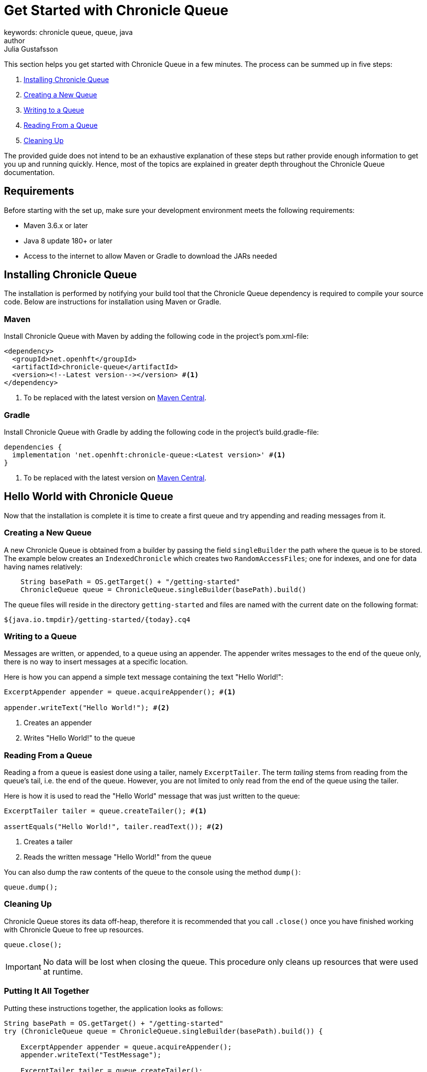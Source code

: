 = Get Started with Chronicle Queue
keywords: chronicle queue, queue, java
author: Julia Gustafsson
:reftext: Get started with Chronicle Queue
:navtitle: Get started with Chronicle Queue
:source-highlighter: highlight.js

This section helps you get started with Chronicle Queue in a few minutes. The process can be summed up in five steps:

. <<installing_chronicle_queue>>
. <<creating_a_new_queue>>
. <<writing_to_a_queue>>
. <<reading_from_a_queue>>
. <<cleaning_up>>

The provided guide does not intend to be an exhaustive explanation of these steps but rather provide enough information to get you up and running quickly. Hence, most of the topics are explained in greater depth throughout the Chronicle Queue documentation.

== Requirements
Before starting with the set up, make sure your development environment meets the following requirements:

* Maven 3.6.x or later
* Java 8 update 180+ or later
* Access to the internet to allow Maven or Gradle to download the JARs needed

== Installing Chronicle Queue [[installing_chronicle_queue]]
The installation is performed by notifying your build tool that the Chronicle Queue dependency is required to compile your source code. Below are instructions for installation using Maven or Gradle.

=== Maven
Install Chronicle Queue with Maven by adding the following code in the project's pom.xml-file:

[source,xml]
----
<dependency>
  <groupId>net.openhft</groupId>
  <artifactId>chronicle-queue</artifactId>
  <version><!--Latest version--></version> #<1>
</dependency>
----
<1> To be replaced with the latest version on link:https://search.maven.org/artifact/net.openhft/chronicle-queue[Maven Central,window=blank].

=== Gradle
Install Chronicle Queue with Gradle by adding the following code in the project's build.gradle-file:

[source, yaml]
----
dependencies {
  implementation 'net.openhft:chronicle-queue:<Latest version>' #<1>
}
----
<1> To be replaced with the latest version on link:https://search.maven.org/artifact/net.openhft/chronicle-queue[Maven Central,window=blank].

== Hello World with Chronicle Queue
Now that the installation is complete it is time to create a first queue and try appending and reading messages from it.

=== Creating a New Queue [[creating_a_new_queue]]
A new Chronicle Queue is obtained from a builder by passing the field `singleBuilder` the path where the queue is to be stored. The example below creates an `IndexedChronicle` which creates two `RandomAccessFiles`; one for indexes, and one for data having names relatively:

[source, java]
----
    String basePath = OS.getTarget() + "/getting-started"
    ChronicleQueue queue = ChronicleQueue.singleBuilder(basePath).build()
----

The queue files will reside in the directory `getting-started` and files are named with the current date on the following format:

[source, shell script]
----
${java.io.tmpdir}/getting-started/{today}.cq4
----

=== Writing to a Queue [[writing_to_a_queue]]
Messages are written, or appended, to a queue using an appender. The appender writes messages to the end of the queue only, there is no way to insert messages at a specific location.

Here is how you can append a simple text message containing the text "Hello World!":
[source, java]
----
ExcerptAppender appender = queue.acquireAppender(); #<1>

appender.writeText("Hello World!"); #<2>
----
<1> Creates an appender
<2> Writes "Hello World!" to the queue

=== Reading From a Queue [[reading_from_a_queue]]
Reading a from a queue is easiest done using a tailer, namely `ExcerptTailer`. The term _tailing_ stems from reading from the queue's tail, i.e. the end of the queue. However, you are not limited to only read from the end of the queue using the tailer.

Here is how it is used to read the "Hello World" message that was just written to the queue:

[source, java]
----
ExcerptTailer tailer = queue.createTailer(); #<1>

assertEquals("Hello World!", tailer.readText()); #<2>
----
<1> Creates a tailer
<2> Reads the written message "Hello World!" from the queue

You can also dump the raw contents of the queue to the console using the method `dump()`:

[source, java]
----
queue.dump();
----

=== Cleaning Up [[cleaning_up]]
Chronicle Queue stores its data off-heap, therefore it is recommended that you call `.close()` once you have finished working with Chronicle Queue to free up resources.

[source, java]
----
queue.close();
----

IMPORTANT: No data will be lost when closing the queue. This procedure only cleans up resources that were used at runtime.

=== Putting It All Together

Putting these instructions together, the application looks as follows:

[source, java]
----
String basePath = OS.getTarget() + "/getting-started"
try (ChronicleQueue queue = ChronicleQueue.singleBuilder(basePath).build()) {

    ExcerptAppender appender = queue.acquireAppender();
    appender.writeText("TestMessage");

    ExcerptTailer tailer = queue.createTailer();
    assertEquals("TestMessage", tailer.readText());

    queue.close();
}
----

